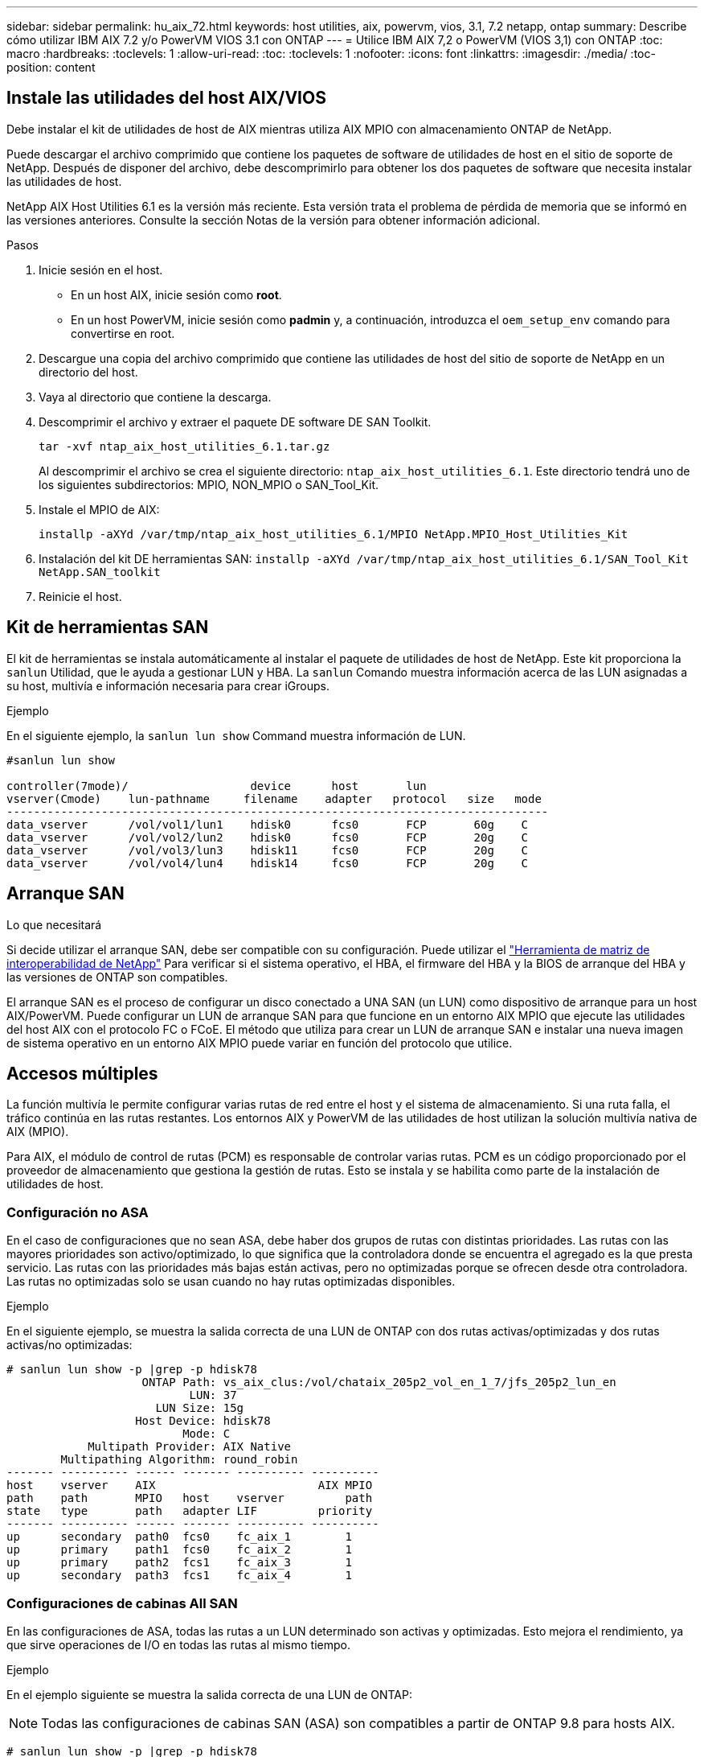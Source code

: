 ---
sidebar: sidebar 
permalink: hu_aix_72.html 
keywords: host utilities, aix, powervm, vios, 3.1, 7.2 netapp, ontap 
summary: Describe cómo utilizar IBM AIX 7.2 y/o PowerVM VIOS 3.1 con ONTAP 
---
= Utilice IBM AIX 7,2 o PowerVM (VIOS 3,1) con ONTAP
:toc: macro
:hardbreaks:
:toclevels: 1
:allow-uri-read: 
:toc: 
:toclevels: 1
:nofooter: 
:icons: font
:linkattrs: 
:imagesdir: ./media/
:toc-position: content




== Instale las utilidades del host AIX/VIOS

Debe instalar el kit de utilidades de host de AIX mientras utiliza AIX MPIO con almacenamiento ONTAP de NetApp.

Puede descargar el archivo comprimido que contiene los paquetes de software de utilidades de host en el sitio de soporte de NetApp. Después de disponer del archivo, debe descomprimirlo para obtener los dos paquetes de software que necesita instalar las utilidades de host.

NetApp AIX Host Utilities 6.1 es la versión más reciente. Esta versión trata el problema de pérdida de memoria que se informó en las versiones anteriores. Consulte la sección Notas de la versión para obtener información adicional.

.Pasos
. Inicie sesión en el host.
+
** En un host AIX, inicie sesión como *root*.
** En un host PowerVM, inicie sesión como *padmin* y, a continuación, introduzca el `oem_setup_env` comando para convertirse en root.


. Descargue una copia del archivo comprimido que contiene las utilidades de host del sitio de soporte de NetApp en un directorio del host.
. Vaya al directorio que contiene la descarga.
. Descomprimir el archivo y extraer el paquete DE software DE SAN Toolkit.
+
`tar -xvf ntap_aix_host_utilities_6.1.tar.gz`

+
Al descomprimir el archivo se crea el siguiente directorio: `ntap_aix_host_utilities_6.1`. Este directorio tendrá uno de los siguientes subdirectorios: MPIO, NON_MPIO o SAN_Tool_Kit.

. Instale el MPIO de AIX:
+
`installp -aXYd /var/tmp/ntap_aix_host_utilities_6.1/MPIO NetApp.MPIO_Host_Utilities_Kit`

. Instalación del kit DE herramientas SAN:
`installp -aXYd /var/tmp/ntap_aix_host_utilities_6.1/SAN_Tool_Kit NetApp.SAN_toolkit`
. Reinicie el host.




== Kit de herramientas SAN

El kit de herramientas se instala automáticamente al instalar el paquete de utilidades de host de NetApp. Este kit proporciona la `sanlun` Utilidad, que le ayuda a gestionar LUN y HBA. La `sanlun` Comando muestra información acerca de las LUN asignadas a su host, multivía e información necesaria para crear iGroups.

.Ejemplo
En el siguiente ejemplo, la `sanlun lun show` Command muestra información de LUN.

[listing]
----
#sanlun lun show

controller(7mode)/                  device      host       lun
vserver(Cmode)    lun-pathname     filename    adapter   protocol   size   mode
--------------------------------------------------------------------------------
data_vserver      /vol/vol1/lun1    hdisk0      fcs0       FCP       60g    C
data_vserver      /vol/vol2/lun2    hdisk0      fcs0       FCP       20g    C
data_vserver      /vol/vol3/lun3    hdisk11     fcs0       FCP       20g    C
data_vserver      /vol/vol4/lun4    hdisk14     fcs0       FCP       20g    C

----


== Arranque SAN

.Lo que necesitará
Si decide utilizar el arranque SAN, debe ser compatible con su configuración. Puede utilizar el link:https://mysupport.netapp.com/matrix/imt.jsp?components=71102;&solution=1&isHWU&src=IMT["Herramienta de matriz de interoperabilidad de NetApp"^] Para verificar si el sistema operativo, el HBA, el firmware del HBA y la BIOS de arranque del HBA y las versiones de ONTAP son compatibles.

El arranque SAN es el proceso de configurar un disco conectado a UNA SAN (un LUN) como dispositivo de arranque para un host AIX/PowerVM. Puede configurar un LUN de arranque SAN para que funcione en un entorno AIX MPIO que ejecute las utilidades del host AIX con el protocolo FC o FCoE. El método que utiliza para crear un LUN de arranque SAN e instalar una nueva imagen de sistema operativo en un entorno AIX MPIO puede variar en función del protocolo que utilice.



== Accesos múltiples

La función multivía le permite configurar varias rutas de red entre el host y el sistema de almacenamiento. Si una ruta falla, el tráfico continúa en las rutas restantes. Los entornos AIX y PowerVM de las utilidades de host utilizan la solución multivía nativa de AIX (MPIO).

Para AIX, el módulo de control de rutas (PCM) es responsable de controlar varias rutas. PCM es un código proporcionado por el proveedor de almacenamiento que gestiona la gestión de rutas. Esto se instala y se habilita como parte de la instalación de utilidades de host.



=== Configuración no ASA

En el caso de configuraciones que no sean ASA, debe haber dos grupos de rutas con distintas prioridades. Las rutas con las mayores prioridades son activo/optimizado, lo que significa que la controladora donde se encuentra el agregado es la que presta servicio. Las rutas con las prioridades más bajas están activas, pero no optimizadas porque se ofrecen desde otra controladora. Las rutas no optimizadas solo se usan cuando no hay rutas optimizadas disponibles.

.Ejemplo
En el siguiente ejemplo, se muestra la salida correcta de una LUN de ONTAP con dos rutas activas/optimizadas y dos rutas activas/no optimizadas:

[listing]
----
# sanlun lun show -p |grep -p hdisk78
                    ONTAP Path: vs_aix_clus:/vol/chataix_205p2_vol_en_1_7/jfs_205p2_lun_en
                           LUN: 37
                      LUN Size: 15g
                   Host Device: hdisk78
                          Mode: C
            Multipath Provider: AIX Native
        Multipathing Algorithm: round_robin
------- ---------- ------ ------- ---------- ----------
host    vserver    AIX                        AIX MPIO
path    path       MPIO   host    vserver         path
state   type       path   adapter LIF         priority
------- ---------- ------ ------- ---------- ----------
up      secondary  path0  fcs0    fc_aix_1        1
up      primary    path1  fcs0    fc_aix_2        1
up      primary    path2  fcs1    fc_aix_3        1
up      secondary  path3  fcs1    fc_aix_4        1

----


=== Configuraciones de cabinas All SAN

En las configuraciones de ASA, todas las rutas a un LUN determinado son activas y optimizadas. Esto mejora el rendimiento, ya que sirve operaciones de I/O en todas las rutas al mismo tiempo.

.Ejemplo
En el ejemplo siguiente se muestra la salida correcta de una LUN de ONTAP:


NOTE: Todas las configuraciones de cabinas SAN (ASA) son compatibles a partir de ONTAP 9.8 para hosts AIX.

[listing]
----
# sanlun lun show -p |grep -p hdisk78
                    ONTAP Path: vs_aix_clus:/vol/chataix_205p2_vol_en_1_7/jfs_205p2_lun_en
                           LUN: 37
                      LUN Size: 15g
                   Host Device: hdisk78
                          Mode: C
            Multipath Provider: AIX Native
        Multipathing Algorithm: round_robin
------ ------- ------ ------- --------- ----------
host   vserver  AIX                      AIX MPIO
path   path     MPIO   host    vserver     path
state  type     path   adapter LIF       priority
------ ------- ------ ------- --------- ----------
up     primary  path0  fcs0    fc_aix_1     1
up     primary  path1  fcs0    fc_aix_2     1
up     primary  path2  fcs1    fc_aix_3     1
up     primary  path3  fcs1    fc_aix_4     1
----


== Configuración recomendada

A continuación se muestran algunas configuraciones de parámetros recomendadas para las LUN de ONTAP.  Los parámetros críticos para las LUN de ONTAP se establecen automáticamente después de instalar el kit de utilidades de host de NetApp.

[cols="4*"]
|===
| Parámetro | Entorno Oracle | Valor para AIX | Nota 


| algoritmo | MPIO | round_robin | Establezca Host Utilities 


| hcheck_cmd | MPIO | consulta | Establezca Host Utilities 


| hcheck_interval | MPIO | 30 | Establezca Host Utilities 


| hcheck_mode | MPIO | no activo | Establezca Host Utilities 


| lun_reset_spt | MPIO/sin MPIO | sí | Establezca Host Utilities 


| transferencia máx | MPIO/sin MPIO | LUN de FC: 0x100000 bytes | Establezca Host Utilities 


| qfull_dly | MPIO/sin MPIO | retraso de 2 segundos | Establezca Host Utilities 


| queue_depth | MPIO/sin MPIO | 64 | Establezca Host Utilities 


| política_de_reserva | MPIO/sin MPIO | no_reserva | Establezca Host Utilities 


| tiempo de espera rw (disco) | MPIO/sin MPIO | 30 segundos | Utiliza valores predeterminados del SO 


| dintrik | MPIO/sin MPIO | Sí | Utiliza valores predeterminados del SO 


| fc_err_recov | MPIO/sin MPIO | Fast_fail | Utiliza valores predeterminados del SO 


| q_type | MPIO/sin MPIO | sencillo | Utiliza valores predeterminados del SO 


| núm_cmd_elems | MPIO/sin MPIO | 1024 para AIX 3072 para VIOS | FC EN1B, FC EN1C 


| núm_cmd_elems | MPIO/sin MPIO | 1024 para AIX | FC EN0G 
|===


== Configuración recomendada para MetroCluster

De forma predeterminada, el sistema operativo AIX aplica un tiempo de espera de I/o más corto cuando no hay rutas a una LUN disponibles. Esto puede suceder en configuraciones que incluyen una estructura SAN de switch único y configuraciones de MetroCluster que experimentan recuperaciones tras fallos no planificadas. Para obtener información adicional y los cambios recomendados en la configuración predeterminada, consulte link:https://kb.netapp.com/app/answers/answer_view/a_id/1001318["KB1001318 de NetApp"^]



== Compatibilidad con AIX con SM-BC

A partir de ONTAP 9.11.1, AIX es compatible con SM-BC. Con una configuración AIX, el clúster primario es el clúster "activo".

En una configuración AIX, las recuperaciones tras fallos son disruptivas. Con cada conmutación al nodo de respaldo, deberá realizar un nuevo análisis en el host para que se reanuden las operaciones de I/O.

Para configurar AIX para SM-BC, consulte el artículo de la base de conocimientos link:https://kb.netapp.com/Advice_and_Troubleshooting/Data_Protection_and_Security/SnapMirror/How_to_configure_an_AIX_host_for_SnapMirror_Business_Continuity_(SM-BC)["Cómo configurar un host AIX para la continuidad del negocio de SnapMirror (SM-BC)"^].



== Problemas y limitaciones conocidos

[cols="4*"]
|===
| ID de error de NetApp | Título | Descripción | ID de partner 


| 1416221 | AIX 7200-05-01 encontró interrupción de I/o en discos iSCSI virtuales (VIOS 3.1.1.x) durante la recuperación tras fallos de almacenamiento | Se pueden producir interrupciones de E/S durante las operaciones de conmutación por error del almacenamiento en hosts AIX 7.2 TL5 de los discos iSCSI virtuales asignados a través del VIOS 3.1.1.x. De forma predeterminada, la `rw_timeout` El valor de los discos virtuales iSCSI (hdisk) en VIOC será de 45 segundos. Si se produce un retraso de I/o superior a 45 segundos durante la conmutación al respaldo del almacenamiento, es posible que se produzca un fallo de I/O. Para evitar esta situación, consulte la solución alternativa mencionada en BURT. Según IBM, después de aplicar APAR - IJ34739 (próxima versión), podemos cambiar dinámicamente el valor rw_TIMEOUT con `chdev` comando. | NA 


| 1414700 | AIX 7.2 TL04 encontró una interrupción de I/o en discos iSCSI virtuales (VIOS 3.1.1.x) durante la recuperación tras fallos de almacenamiento | Se pueden producir interrupciones de E/S durante las operaciones de conmutación por error del almacenamiento en hosts AIX 7.2 TL4 de los discos iSCSI virtuales asignados a través del VIOS 3.1.1.x. De forma predeterminada, la `rw_timeout` El valor del adaptador vSCSI en VIOC es de 45 segundos. Si se produce un retraso de I/o de más de 45 segundos durante una conmutación al respaldo del almacenamiento, es posible que se produzca un fallo de I/O. Para evitar esta situación, consulte la solución alternativa mencionada en BURT. | NA 


| 1307653 | Ver problemas de E/S en VIOS 3.1.1.10 durante fallos SFO y E/S rectas | En los fallos de IO de VIOS 3.1.1 pueden verse en el disco cliente NPIV, que están respaldados por adaptadores FC de 16 GB. También, una `vfchost` El controlador puede llegar a un estado en el que deja de procesar solicitudes de I/o del cliente. La aplicación de IBM APAR IJ22290 IBM APAR IJ23222 solucionará el problema. | NA 
|===